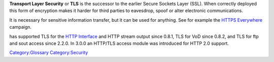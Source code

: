 .. raw:: mediawiki

   {{Wikipedia|Transport Layer Security}}

**Transport Layer Security** or **TLS** is the successor to the earlier Secure Sockets Layer (SSL). When correctly deployed this form of encryption makes it harder for third parties to eavesdrop, spoof or alter electronic communications.

It is necessary for sensitive information transfer, but it can be used for anything. See for example the `HTTPS Everywhere <https://www.eff.org/https-everywhere>`__ campaign.

.. raw:: mediawiki

   {{VLC}}

has supported TLS for the `HTTP Interface <HTTP_Interface>`__ and HTTP stream output since 0.8.1, TLS for VoD since 0.8.2, and TLS for ftp and sout access since 2.2.0. In 3.0.0 an HTTP/TLS access module was introduced for HTTP 2.0 support.

`Category:Glossary <Category:Glossary>`__ `Category:Security <Category:Security>`__
